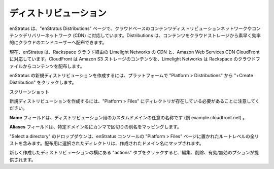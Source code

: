 .. _saas_distributions:

ディストリビューション
----------------------

..
    Distributions
    -------------

..
    enStratus supports cloud based content distribution networks or content delivery networks
    (CDN) through enStratus Distributions. Distributions allow users to distribute content
    from cloud storage quickly and efficiently to end users in the cloud.

enStratus は、"enStratus Distributions" ページで、クラウドベースのコンテンツディストリビューションネットワークやコンテンツデリバリーネットワーク (CDN) に対応しています。Distributions は、コンテンツをクラウドストレージから素早く効率的にクラウドのエンドユーザーへ配布できます。

..
    enStratus currently supports Limelight Networks' CDN through the Rackspace cloud and the
    Amazon Web Services CDN CloudFront. CloudFront allow users to distribute content from
    Amazon S3 storage and Limelight Networks allows users to distribute content from Rackspace
    Cloud Files.

現在、enStratus は、Rackspace クラウド経由の Limelight Networks の CDN と、Amazon Web Services CDN CloudFront に対応しています。CloudFront は Amazon S3 ストレージのコンテンツを、Limelight Networks は Rackspace のクラウドファイルからコンテンツを配布します。

..
    To create a new distribution in enStratus click on Platform > Distributions then click
    +Create Distribution.

enStratus の新規ディストリビューションを作成するには、プラットフォームで "Platform > Distributions" から "+Create Distribution" をクリックします。

..
    Screenshot

スクリーンショット

..
    Note: to create a new distribution you must have a pre-existing directory in Platform >
    Files. Click here for more detail.

新規ディストリビューションを作成するには、"Platform > Files" にディレクトリが存在している必要があることに注意してください。

..
    The Name field is where you specify a custom domain name for your distribution. (e.g.
    example.cloudfront.net)

**Name** フィールドは、ディストリビューション用のカスタムドメインの任意の名称です (例 example.cloudfront.net) 。

..
    The Aliases field allows you to map comma delimited aliases to the specific domain name.

**Aliases** フィールドは、特定ドメイン名にカンマで区切りの別名をマッピングします。

..
    The Select a directory drop-down contains a list of all root-level directories located on
    the Platform > Files page of the enStratus console. The directory that is selected for the
    distribution is mapped to the domain name you created.

"Select a directory" のドロップダウンは、enStratus コンソールの "Platform > Files" ページに置かれたルートレベルの全リストを含みます。配布用に選択されたディレクトリは、作成されたドメイン名にマップされます。

..
    Clicking the actions tab next to your newly created distribution will provide you with the
    options to edit, delete, or activate/deactivate the distribution.

新しく作成したディストリビューションの横にある "actions" タブをクリックすると、編集、削除、有効/無効のプションが提供されます。
